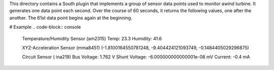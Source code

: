 This directory contains a South plugin that implements a group of sensor data points used to monitor awind turbine. It generates one data point each second. Over the course of 60 seconds, it returns the following values, one after the another. The 61st data point begins again at the beginning.

# Example 
.. code-block:: console
 Temperature/Humidity Sensor (am2315)
 Temp: 23.3 
 Humidity: 41.6
  
 XYZ-Acceleration Sensor (mma8451)
 (-1.8100164550781248, -9.404424121093749, -0.1484405029296875)

 Circuit Sensor ( ina219)
 Bus Voltage:   1.762 V
 Shunt Voltage: -6.000000000000001e-08 mV
 Current:       -0.4 mA

